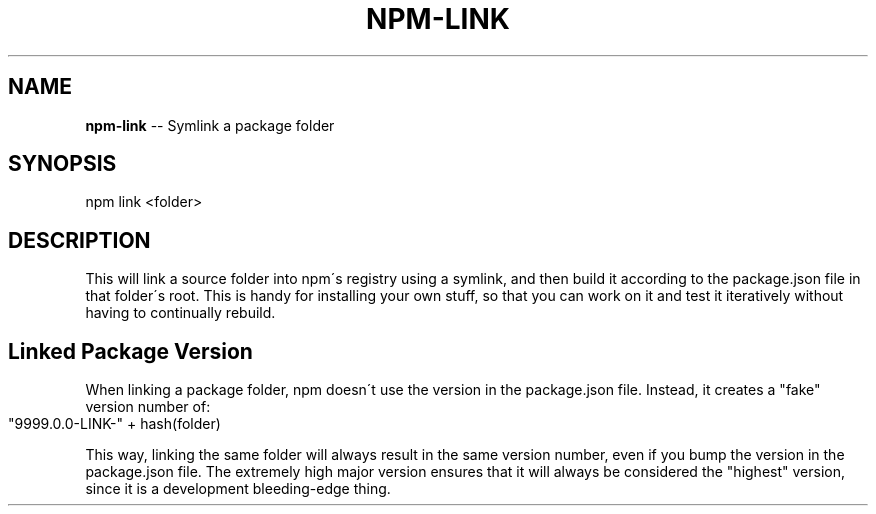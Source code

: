 .\" Generated with Ronnjs/v0.1
.\" http://github.com/kapouer/ronnjs/
.
.TH "NPM\-LINK" "1" "January 2011" "" ""
.
.SH "NAME"
\fBnpm-link\fR \-\- Symlink a package folder
.
.SH "SYNOPSIS"
.
.nf
npm link <folder>
.
.fi
.
.SH "DESCRIPTION"
This will link a source folder into npm\'s registry using a symlink, and then
build it according to the package\.json file in that folder\'s root\. This is
handy for installing your own stuff, so that you can work on it and test it
iteratively without having to continually rebuild\.
.
.SH "Linked Package Version"
When linking a package folder, npm doesn\'t use the version in the
package\.json file\.  Instead, it creates a "fake" version number of:
.
.IP "" 4
.
.nf
"9999\.0\.0\-LINK\-" + hash(folder)
.
.fi
.
.IP "" 0
.
.P
This way, linking the same folder will always result in the same version
number, even if you bump the version in the package\.json file\.  The
extremely high major version ensures that it will always be considered
the "highest" version, since it is a development bleeding\-edge thing\.
